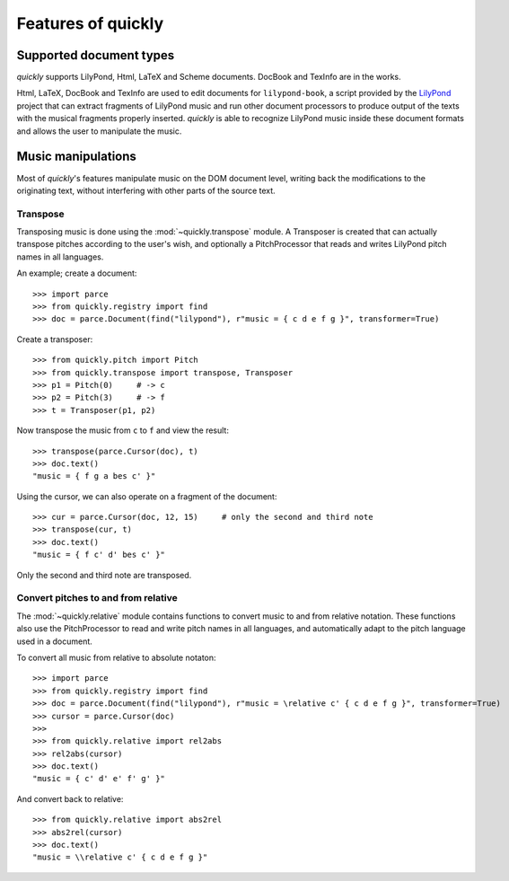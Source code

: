 Features of quickly
===================

Supported document types
------------------------

*quickly* supports LilyPond, Html, LaTeX and Scheme documents. DocBook and
TexInfo are in the works.

Html, LaTeX, DocBook and TexInfo are used to edit documents for
``lilypond-book``, a script provided by the `LilyPond`_ project that can extract
fragments of LilyPond music and run other document processors to produce output
of the texts with the musical fragments properly inserted. *quickly* is able to
recognize LilyPond music inside these document formats and allows the user to
manipulate the music.

.. _LilyPond: http://lilypond.org/

Music manipulations
-------------------

Most of *quickly*'s features manipulate music on the DOM document level,
writing back the modifications to the originating text, without interfering
with other parts of the source text.

Transpose
^^^^^^^^^

Transposing music is done using the :mod:`~quickly.transpose` module. A
Transposer is created that can actually transpose pitches according to the
user's wish, and optionally a PitchProcessor that reads and writes LilyPond
pitch names in all languages.

An example; create a document::

    >>> import parce
    >>> from quickly.registry import find
    >>> doc = parce.Document(find("lilypond"), r"music = { c d e f g }", transformer=True)

Create a transposer::

    >>> from quickly.pitch import Pitch
    >>> from quickly.transpose import transpose, Transposer
    >>> p1 = Pitch(0)     # -> c
    >>> p2 = Pitch(3)     # -> f
    >>> t = Transposer(p1, p2)

Now transpose the music from ``c`` to ``f`` and view the result::

    >>> transpose(parce.Cursor(doc), t)
    >>> doc.text()
    "music = { f g a bes c' }"

Using the cursor, we can also operate on a fragment of the document::

    >>> cur = parce.Cursor(doc, 12, 15)     # only the second and third note
    >>> transpose(cur, t)
    >>> doc.text()
    "music = { f c' d' bes c' }"

Only the second and third note are transposed.


Convert pitches to and from relative
^^^^^^^^^^^^^^^^^^^^^^^^^^^^^^^^^^^^

The :mod:`~quickly.relative` module contains functions to convert music to and
from relative notation. These functions also use the PitchProcessor to read and
write pitch names in all languages, and automatically adapt to the pitch
language used in a document.

To convert all music from relative to absolute notaton::

    >>> import parce
    >>> from quickly.registry import find
    >>> doc = parce.Document(find("lilypond"), r"music = \relative c' { c d e f g }", transformer=True)
    >>> cursor = parce.Cursor(doc)
    >>>
    >>> from quickly.relative import rel2abs
    >>> rel2abs(cursor)
    >>> doc.text()
    "music = { c' d' e' f' g' }"

And convert back to relative::

    >>> from quickly.relative import abs2rel
    >>> abs2rel(cursor)
    >>> doc.text()
    "music = \\relative c' { c d e f g }"

